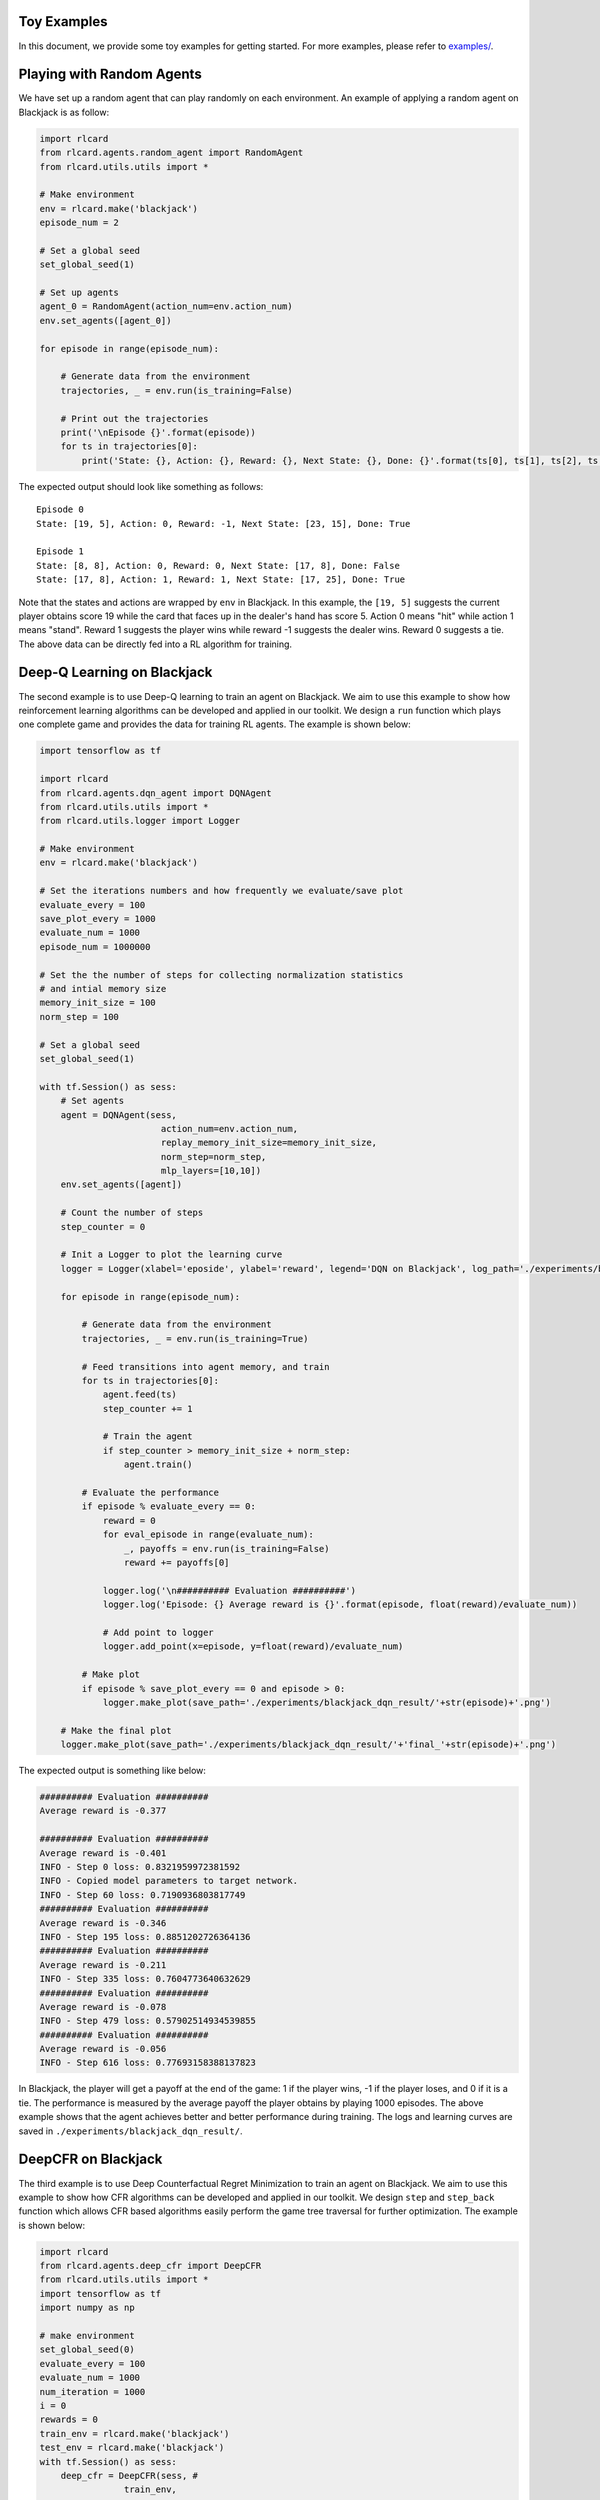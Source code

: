 Toy Examples
============

In this document, we provide some toy examples for getting started. For
more examples, please refer to `examples/ <examples>`__.

Playing with Random Agents
==========================

We have set up a random agent that can play randomly on each
environment. An example of applying a random agent on Blackjack is as
follow:

.. code:: python

    import rlcard
    from rlcard.agents.random_agent import RandomAgent
    from rlcard.utils.utils import *

    # Make environment
    env = rlcard.make('blackjack')
    episode_num = 2

    # Set a global seed
    set_global_seed(1)

    # Set up agents
    agent_0 = RandomAgent(action_num=env.action_num)
    env.set_agents([agent_0])

    for episode in range(episode_num):

        # Generate data from the environment
        trajectories, _ = env.run(is_training=False)

        # Print out the trajectories
        print('\nEpisode {}'.format(episode))
        for ts in trajectories[0]:
            print('State: {}, Action: {}, Reward: {}, Next State: {}, Done: {}'.format(ts[0], ts[1], ts[2], ts[3], ts[4])) 

The expected output should look like something as follows:

::

    Episode 0
    State: [19, 5], Action: 0, Reward: -1, Next State: [23, 15], Done: True

    Episode 1
    State: [8, 8], Action: 0, Reward: 0, Next State: [17, 8], Done: False
    State: [17, 8], Action: 1, Reward: 1, Next State: [17, 25], Done: True

Note that the states and actions are wrapped by ``env`` in Blackjack. In
this example, the ``[19, 5]`` suggests the current player obtains score
19 while the card that faces up in the dealer's hand has score 5. Action
0 means "hit" while action 1 means "stand". Reward 1 suggests the player
wins while reward -1 suggests the dealer wins. Reward 0 suggests a tie.
The above data can be directly fed into a RL algorithm for training.

Deep-Q Learning on Blackjack
============================

The second example is to use Deep-Q learning to train an agent on
Blackjack. We aim to use this example to show how reinforcement learning
algorithms can be developed and applied in our toolkit. We design a
``run`` function which plays one complete game and provides the data for
training RL agents. The example is shown below:

.. code:: python

    import tensorflow as tf

    import rlcard
    from rlcard.agents.dqn_agent import DQNAgent
    from rlcard.utils.utils import *
    from rlcard.utils.logger import Logger

    # Make environment
    env = rlcard.make('blackjack')

    # Set the iterations numbers and how frequently we evaluate/save plot
    evaluate_every = 100
    save_plot_every = 1000
    evaluate_num = 1000
    episode_num = 1000000

    # Set the the number of steps for collecting normalization statistics
    # and intial memory size
    memory_init_size = 100
    norm_step = 100

    # Set a global seed
    set_global_seed(1)

    with tf.Session() as sess:
        # Set agents
        agent = DQNAgent(sess,
                           action_num=env.action_num,
                           replay_memory_init_size=memory_init_size,
                           norm_step=norm_step,
                           mlp_layers=[10,10])
        env.set_agents([agent])

        # Count the number of steps
        step_counter = 0

        # Init a Logger to plot the learning curve
        logger = Logger(xlabel='eposide', ylabel='reward', legend='DQN on Blackjack', log_path='./experiments/blackjack_dqn_result/log.txt', csv_path='./experiments/blackjack_dqn_result/performance.csv')

        for episode in range(episode_num):

            # Generate data from the environment
            trajectories, _ = env.run(is_training=True)

            # Feed transitions into agent memory, and train
            for ts in trajectories[0]:
                agent.feed(ts)
                step_counter += 1

                # Train the agent
                if step_counter > memory_init_size + norm_step:
                    agent.train()

            # Evaluate the performance
            if episode % evaluate_every == 0:
                reward = 0
                for eval_episode in range(evaluate_num):
                    _, payoffs = env.run(is_training=False)
                    reward += payoffs[0]

                logger.log('\n########## Evaluation ##########')
                logger.log('Episode: {} Average reward is {}'.format(episode, float(reward)/evaluate_num))

                # Add point to logger
                logger.add_point(x=episode, y=float(reward)/evaluate_num)

            # Make plot
            if episode % save_plot_every == 0 and episode > 0:
                logger.make_plot(save_path='./experiments/blackjack_dqn_result/'+str(episode)+'.png')
        
        # Make the final plot
        logger.make_plot(save_path='./experiments/blackjack_dqn_result/'+'final_'+str(episode)+'.png')

The expected output is something like below:

.. code:: python

    ########## Evaluation ##########
    Average reward is -0.377

    ########## Evaluation ##########
    Average reward is -0.401
    INFO - Step 0 loss: 0.8321959972381592
    INFO - Copied model parameters to target network.
    INFO - Step 60 loss: 0.7190936803817749
    ########## Evaluation ##########
    Average reward is -0.346
    INFO - Step 195 loss: 0.8851202726364136
    ########## Evaluation ##########
    Average reward is -0.211
    INFO - Step 335 loss: 0.7604773640632629
    ########## Evaluation ##########
    Average reward is -0.078
    INFO - Step 479 loss: 0.57902514934539855
    ########## Evaluation ##########
    Average reward is -0.056
    INFO - Step 616 loss: 0.77693158388137823

In Blackjack, the player will get a payoff at the end of the game: 1 if
the player wins, -1 if the player loses, and 0 if it is a tie. The
performance is measured by the average payoff the player obtains by
playing 1000 episodes. The above example shows that the agent achieves
better and better performance during training. The logs and learning
curves are saved in ``./experiments/blackjack_dqn_result/``.

DeepCFR on Blackjack
====================

The third example is to use Deep Counterfactual Regret Minimization to
train an agent on Blackjack. We aim to use this example to show how CFR
algorithms can be developed and applied in our toolkit. We design
``step`` and ``step_back`` function which allows CFR based algorithms
easily perform the game tree traversal for further optimization. The
example is shown below:

.. code:: python

    import rlcard
    from rlcard.agents.deep_cfr import DeepCFR
    from rlcard.utils.utils import *
    import tensorflow as tf
    import numpy as np

    # make environment
    set_global_seed(0)
    evaluate_every = 100
    evaluate_num = 1000
    num_iteration = 1000
    i = 0
    rewards = 0
    train_env = rlcard.make('blackjack') 
    test_env = rlcard.make('blackjack') 
    with tf.Session() as sess:
        deep_cfr = DeepCFR(sess, #
                    train_env, 
                    policy_network_layers=(32,32),
                    advantage_network_layers=(32,32),
                    num_traversals=40,
                    num_step=40
                    learning_rate=1e-4,
                    batch_size_advantage=16,
                    batch_size_strategy=16,
                    memory_capacity=1e7)

        for i in range(num_iteration):
            # Train the agent in training environment
            _, adv_loss, policy_loss = deep_cfr.train()

            # Evaluate the agent
            if i % evaluate_every == 0:
                rewards = 0
                for j in range(evaluate_num):
                    state, player = test_env.init_game()
                    while True:
                        action_prob = deep_cfr.action_probabilities(state)
                        action_prob /= action_prob.sum()
                        action = np.random.choice(np.arange(len(action_prob)), p=action_prob)
                        state, player = test_env.step(action)
                        if test_env.is_over():
                            payoffs = test_env.get_payoffs()
                            rewards += payoffs[0]
                            break
                print('############## Iteration '+str(i)+' #################')
                print('Reward: ', float(rewards)/evaluate_num)
                print('Advantage Loss: ', adv_loss)
                print('Policy Loss: ', policy_loss)

The expected output is shown as below:

.. code:: python

    ############## Iteration 0 #################
    Reward:  -1.0
    Advantage Loss:  3.872990369796753
    Policy Loss:  0.12022944
    ############## Iteration 100 #################
    Reward:  -0.214
    Advantage Loss:  32.23717498779297
    Policy Loss:  1.9331933
    ############## Iteration 200 #################
    Reward:  -0.128
    Advantage Loss:  55.274147033691406
    Policy Loss:  6.15625
    ############## Iteration 300 #################
    Reward:  -0.14
    Advantage Loss:  58.65533447265625
    Policy Loss:  4.0294237
    ############## Iteration 400 #################
    Reward:  -0.142
    Advantage Loss:  74.10326385498047
    Policy Loss:  14.68907
    ############## Iteration 500 #################
    Reward:  -0.172
    Advantage Loss:  165.66090393066406
    Policy Loss:  12.746856
    ############## Iteration 600 #################
    Reward:  -0.187
    Advantage Loss:  161.6951904296875
    Policy Loss:  26.703487
    ############## Iteration 700 #################
    Reward:  -0.083
    Advantage Loss:  220.24888610839844
    Policy Loss:  11.849184
    ############## Iteration 800 #################
    Reward:  -0.102
    Advantage Loss:  251.22244262695312
    Policy Loss:  23.548765
    ############## Iteration 900 #################
    Reward:  -0.093
    Advantage Loss:  159.9312286376953
    Policy Loss:  29.732689


